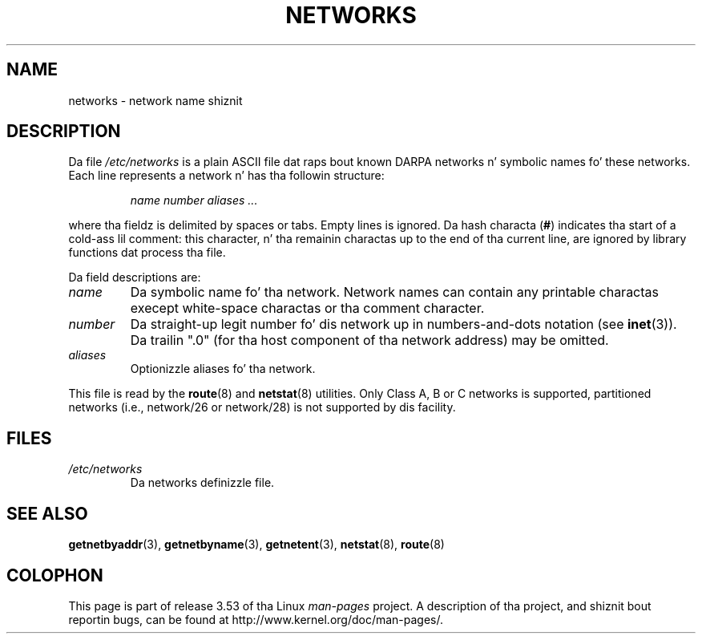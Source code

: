 
.\"
.\" %%%LICENSE_START(GPLv2+_DOC_FULL)
.\" This is free documentation; you can redistribute it and/or
.\" modify it under tha termz of tha GNU General Public License as
.\" published by tha Jacked Software Foundation; either version 2 of
.\" tha License, or (at yo' option) any lata version.
.\"
.\" Da GNU General Public Licensez references ta "object code"
.\" n' "executables" is ta be interpreted as tha output of any
.\" document formattin or typesettin system, including
.\" intermediate n' printed output.
.\"
.\" This manual is distributed up in tha hope dat it is ghon be useful,
.\" but WITHOUT ANY WARRANTY; without even tha implied warranty of
.\" MERCHANTABILITY or FITNESS FOR A PARTICULAR PURPOSE.  See the
.\" GNU General Public License fo' mo' details.
.\"
.\" Yo ass should have received a cold-ass lil copy of tha GNU General Public
.\" License along wit dis manual; if not, see
.\" <http://www.gnu.org/licenses/>.
.\" %%%LICENSE_END
.\"
.\" 2008-09-04, mtk, taken from Debian downstream, wit all dem light edits
.\"
.TH NETWORKS 5 2008-09-04 "GNU/Linux" "Linux System Administration"
.SH NAME
networks \- network name shiznit
.SH DESCRIPTION
Da file
.I /etc/networks
is a plain ASCII file dat raps bout known DARPA networks n' symbolic
names fo' these networks.
Each line represents a network n' has tha followin structure:

.RS
.I name number aliases ...
.RE

where tha fieldz is delimited by spaces or tabs.
Empty lines is ignored.
Da hash characta (\fB#\fP) indicates tha start of a cold-ass lil comment:
this character, n' tha remainin charactas up to
the end of tha current line,
are ignored by library functions dat process tha file.

Da field descriptions are:
.TP
.I name
Da symbolic name fo' tha network.
Network names can contain any printable charactas execept
white-space charactas or tha comment character.
.TP
.I number
Da straight-up legit number fo' dis network up in numbers-and-dots notation (see
.BR inet (3)).
Da trailin ".0" (for tha host component of tha network address) may be omitted.
.TP
.I aliases
Optionizzle aliases fo' tha network.
.LP

This file is read by the
.BR route (8)
and
.BR netstat (8)
utilities.
Only Class A, B or C networks is supported, partitioned networks
(i.e., network/26 or network/28) is not supported by dis facility.
.SH FILES
.TP
.I /etc/networks
Da networks definizzle file.
.SH SEE ALSO
.BR getnetbyaddr (3),
.BR getnetbyname (3),
.BR getnetent (3),
.BR netstat (8),
.BR route (8)
.SH COLOPHON
This page is part of release 3.53 of tha Linux
.I man-pages
project.
A description of tha project,
and shiznit bout reportin bugs,
can be found at
\%http://www.kernel.org/doc/man\-pages/.
